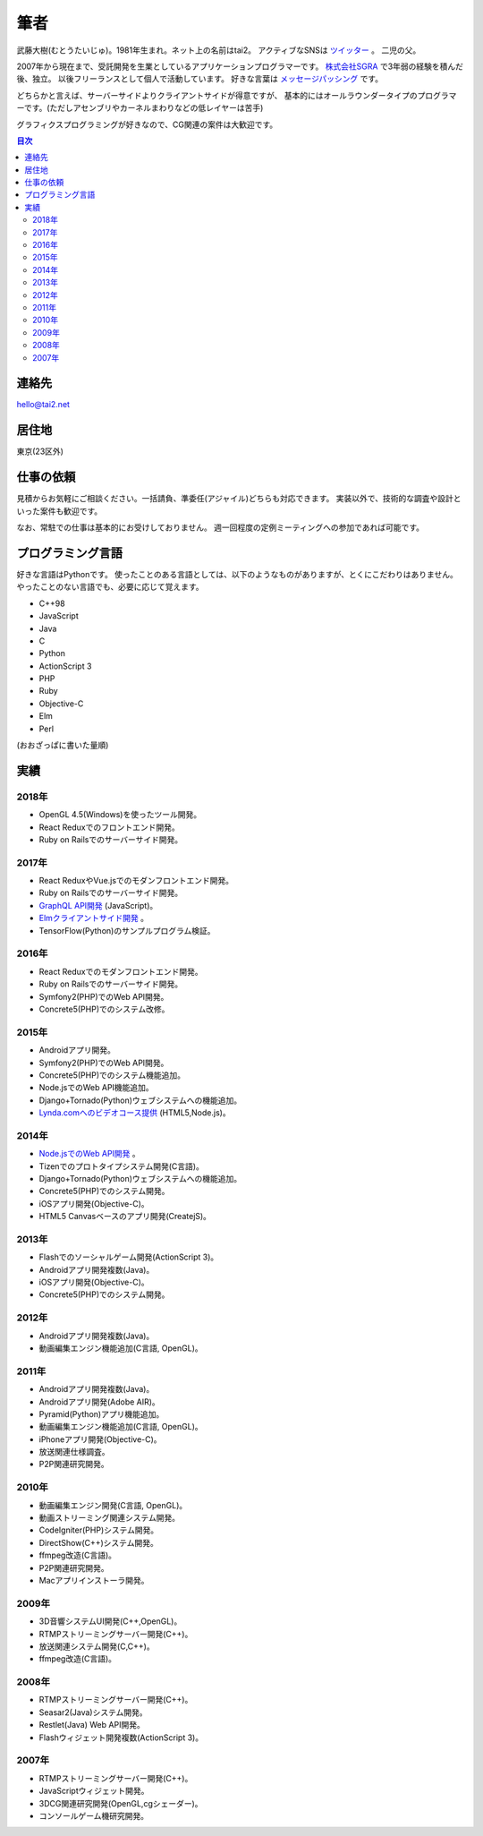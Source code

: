 筆者
####

武藤大樹(むとうたいじゅ)。1981年生まれ。ネット上の名前はtai2。
アクティブなSNSは `ツイッター <https://twitter.com/__tai2__>`_ 。
二児の父。

.. image:: {filename}/images/vulcan_tai2.jpg
   :alt: バルカン人加工されたtai2
   :align: center
   :class: about-face

2007年から現在まで、受託開発を生業としているアプリケーションプログラマーです。
`株式会社SGRA <https://www.sgra.co.jp/>`_ で3年弱の経験を積んだ後、独立。
以後フリーランスとして個人で活動しています。
好きな言葉は `メッセージパッシング <https://gist.github.com/tai2/5509673>`_ です。

どちらかと言えば、サーバーサイドよりクライアントサイドが得意ですが、
基本的にはオールラウンダータイプのプログラマーです。(ただしアセンブリやカーネルまわりなどの低レイヤーは苦手)

グラフィクスプログラミングが好きなので、CG関連の案件は大歓迎です。

.. contents:: 目次

連絡先
=======

hello@tai2.net

居住地
=======

東京(23区外)

仕事の依頼
===========

見積からお気軽にご相談ください。一括請負、準委任(アジャイル)どちらも対応できます。
実装以外で、技術的な調査や設計といった案件も歓迎です。

なお、常駐での仕事は基本的にお受けしておりません。
週一回程度の定例ミーティングへの参加であれば可能です。

プログラミング言語
==================

好きな言語はPythonです。
使ったことのある言語としては、以下のようなものがありますが、とくにこだわりはありません。
やったことのない言語でも、必要に応じて覚えます。

* C++98
* JavaScript
* Java
* C
* Python
* ActionScript 3
* PHP
* Ruby
* Objective-C
* Elm
* Perl

(おおざっぱに書いた量順)

実績
====

2018年
------

* OpenGL 4.5(Windows)を使ったツール開発。
* React Reduxでのフロントエンド開発。
* Ruby on Railsでのサーバーサイド開発。

2017年
------

* React ReduxやVue.jsでのモダンフロントエンド開発。
* Ruby on Railsでのサーバーサイド開発。
* `GraphQL API開発 <https://github.com/cotoami/cotoami-graphql>`_ (JavaScript)。
* `Elmクライアントサイド開発 <https://github.com/cotoami/cotoami>`_ 。
* TensorFlow(Python)のサンプルプログラム検証。

2016年
------

* React Reduxでのモダンフロントエンド開発。
* Ruby on Railsでのサーバーサイド開発。
* Symfony2(PHP)でのWeb API開発。
* Concrete5(PHP)でのシステム改修。


2015年
------

* Androidアプリ開発。
* Symfony2(PHP)でのWeb API開発。
* Concrete5(PHP)でのシステム機能追加。
* Node.jsでのWeb API機能追加。
* Django+Tornado(Python)ウェブシステムへの機能追加。
* `Lynda.comへのビデオコース提供 <https://www.lynda.jp/trainers/taiju-muto>`_ (HTML5,Node.js)。

2014年
------

* `Node.jsでのWeb API開発 <http://livearth.space/>`_ 。
* Tizenでのプロトタイプシステム開発(C言語)。
* Django+Tornado(Python)ウェブシステムへの機能追加。
* Concrete5(PHP)でのシステム開発。
* iOSアプリ開発(Objective-C)。
* HTML5 Canvasベースのアプリ開発(CreatejS)。

2013年
------

* Flashでのソーシャルゲーム開発(ActionScript 3)。
* Androidアプリ開発複数(Java)。
* iOSアプリ開発(Objective-C)。
* Concrete5(PHP)でのシステム開発。

2012年
------

* Androidアプリ開発複数(Java)。
* 動画編集エンジン機能追加(C言語, OpenGL)。

2011年
------

* Androidアプリ開発複数(Java)。
* Androidアプリ開発(Adobe AIR)。
* Pyramid(Python)アプリ機能追加。
* 動画編集エンジン機能追加(C言語, OpenGL)。
* iPhoneアプリ開発(Objective-C)。
* 放送関連仕様調査。
* P2P関連研究開発。

2010年
------

* 動画編集エンジン開発(C言語, OpenGL)。
* 動画ストリーミング関連システム開発。
* CodeIgniter(PHP)システム開発。
* DirectShow(C++)システム開発。
* ffmpeg改造(C言語)。
* P2P関連研究開発。
* Macアプリインストーラ開発。

2009年
------

* 3D音響システムUI開発(C++,OpenGL)。
* RTMPストリーミングサーバー開発(C++)。
* 放送関連システム開発(C,C++)。
* ffmpeg改造(C言語)。

2008年
------

* RTMPストリーミングサーバー開発(C++)。
* Seasar2(Java)システム開発。
* Restlet(Java) Web API開発。
* Flashウィジェット開発複数(ActionScript 3)。

2007年
------

* RTMPストリーミングサーバー開発(C++)。
* JavaScriptウィジェット開発。
* 3DCG関連研究開発(OpenGL,cgシェーダー)。
* コンソールゲーム機研究開発。


